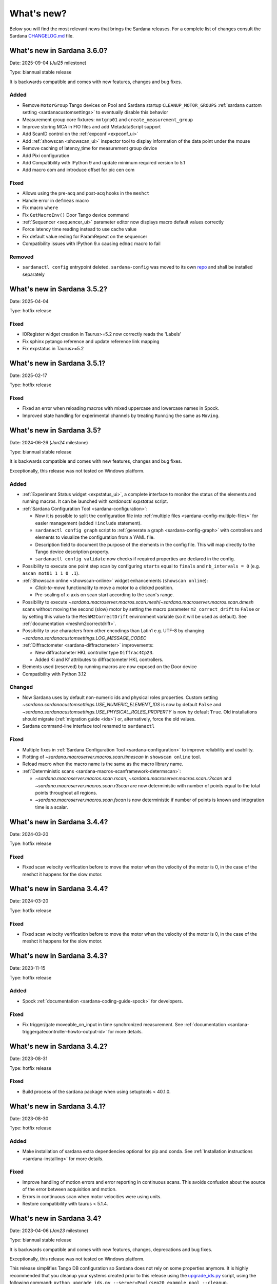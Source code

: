 ###########
What's new?
###########

Below you will find the most relevant news that brings the Sardana releases.
For a complete list of changes consult the Sardana `CHANGELOG.md \
<https://gitlab.com/sardana-org/sardana/-/blob/develop/CHANGELOG.md>`_ file.

****************************
What's new in Sardana 3.6.0?
****************************

Date: 2025-09-04 (*Jul25* milestone)

Type: biannual stable release

It is backwards compatible and comes with new features, changes and bug fixes.

Added
=====

* Remove ``MotorGroup`` Tango devices on Pool and Sardana startup ``CLEANUP_MOTOR_GROUPS`` :ref:`sardana custom setting <sardanacustomsettings>` to eventually disable this behavior
* Measurement group core fixtures: ``mntgrp01`` and ``create_measurement_group``
* Improve storing MCA in FIO files and add MetadataScript support
* Add ScanID control on the :ref:`expconf <expconf_ui>`
* Add :ref:`showscan <showscan_ui>` inspector tool to display information of the data point under the mouse
* Remove caching of latency_time for measurement group device
* Add Pixi configuration
* Add Compatibility with IPython 9 and update minimum required version to 5.1
* Add macro com and introduce offset for pic cen com

Fixed
=====

* Allows using the pre-acq and post-acq hooks in the ``meshct``
* Handle error in ``defmeas`` macro
* Fix macro ``where``
* Fix ``GetMacroEnv()`` Door Tango device command
* :ref:`Sequencer <sequencer_ui>` parameter editor now displays macro default values correctly
* Force latency time reading instead to use cache value
* Fix default value reding for ParamRepeat on the sequencer
* Compatibility issues with IPython 9.x causing ``edmac`` macro to fail

Removed
=======

* ``sardanactl config`` entrypoint deleted. ``sardana-config`` was moved to its own `repo <https://gitlab.com/sardana-org/sardana-config>`_ and shall be installed separately

****************************
What's new in Sardana 3.5.2?
****************************

Date: 2025-04-04

Type: hotfix release


Fixed
=====

* IORegister widget creation in Taurus>=5.2 now correctly reads the 'Labels'
* Fix sphinx pytango reference and update reference link mapping
* Fix expstatus in Taurus>=5.2


****************************
What's new in Sardana 3.5.1?
****************************

Date: 2025-02-17

Type: hotfix release


Fixed
=====

* Fixed an error when reloading macros with mixed uppercase and lowercase names in Spock.
* Improved state handling for experimental channels by treating ``Running`` the same as ``Moving``.


**************************
What's new in Sardana 3.5?
**************************

Date: 2024-06-26 (*Jan24* milestone)

Type: biannual stable release

It is backwards compatible and comes with new features, changes and bug fixes.

Exceptionally, this release was not tested on Windows platform.

Added
=====
* :ref:`Experiment Status widget <expstatus_ui>`, a complete interface to monitor the status of the elements and running macros.
  It can be launched with `sardanactl expstatus` script.
* :ref:`Sardana Configuration Tool <sardana-configuration>`:

  * Now it is possible to split the configuration file into :ref:`multiple files <sardana-config-multiple-files>` for 
    easier management (added ``!include`` statement).
  * ``sardanactl config graph`` script to :ref:`generate a graph <sardana-config-graph>` with controllers and 
    elements to visualize the configuration from a YAML file.
  * Description field to document the purpose of the elements in the config file. This will map directly to the Tango device 
    description property.
  * ``sardanactl config validate`` now checks if required properties are declared in the config.

* Possibility to execute one point step scan by configuring ``starts`` equal to ``finals`` and ``nb_intervals = 0``
  (e.g. ``ascan mot01 1 1 0 .1``).
* :ref:`Showscan online <showscan-online>` widget enhancements (``showscan online``):
  
  * *Click-to-move* functionality to move a motor to a clicked position.
  * Pre-scaling of x-axis on scan start according to the scan's range.

* Possibility to execute `~sardana.macroserver.macros.scan.mesh`/`~sardana.macroserver.macros.scan.dmesh` scans without
  moving the second (slow) motor by setting the macro parameter ``m2_correct_drift`` to ``False`` or by setting this value 
  to the ``MeshM2CorrectDrift`` environment variable (so it will be used as default). See :ref:`documentation <meshm2correctdrift>`.
* Possibility to use characters from other encodings than Latin1 e.g. UTF-8 by changing
  `~sardana.sardanacustomsettings.LOG_MESSAGE_CODEC`
* :ref:`Diffractometer <sardana-diffractometer>` improvements:

  * New diffractometer HKL controller type ``Diffrac4Cp23``.
  * Added Ki and Kf attributes to diffractometer HKL controllers.

* Elements used (reserved) by running macros are now exposed on the Door device
* Compatibility with Python 3.12

Changed
=======
* Now Sardana uses by default non-numeric ids and physical roles properties. Custom setting `~sardana.sardanacustomsettings.USE_NUMERIC_ELEMENT_IDS`
  is now by default ``False`` and `~sardana.sardanacustomsettings.USE_PHYSICAL_ROLES_PROPERTY` is now by default ``True``.
  Old installations should migrate (:ref:`migration guide <ids>`) or, alternatively, force the old values.
* Sardana command-line interface tool renamed to ``sardanactl``

Fixed
=====
* Multiple fixes in :ref:`Sardana Configuration Tool <sardana-configuration>` to improve reliability and usability.
* Plotting of `~sardana.macroserver.macros.scan.timescan` in ``showscan online`` tool.
* Reload macro when the macro name is the same as the macro library name.
* :ref:`Deterministic scans <sardana-macros-scanframework-determscan>`:
  
  * `~sardana.macroserver.macros.scan.rscan`, `~sardana.macroserver.macros.scan.r2scan` and
    `~sardana.macroserver.macros.scan.r3scan` are now deterministic with number of points equal to the total points
    throughout all regions.
  * `~sardana.macroserver.macros.scan.fscan` is now deterministic if number of points is known and integration
    time is a scalar.

****************************
What's new in Sardana 3.4.4?
****************************

Date: 2024-03-20

Type: hotfix release


Fixed
=====

* Fixed scan velocity verification before to move the motor when the velocity
  of the motor is 0, in the case of the meshct it happens for the slow motor.

****************************
What's new in Sardana 3.4.4?
****************************

Date: 2024-03-20

Type: hotfix release


Fixed
=====

* Fixed scan velocity verification before to move the motor when the velocity
  of the motor is 0, in the case of the meshct it happens for the slow motor.



****************************
What's new in Sardana 3.4.3?
****************************

Date: 2023-11-15

Type: hotfix release

Added
=====

* Spock :ref:`documentation <sardana-coding-guide-spock>` for developers.

Fixed
=====

* Fix trigger/gate moveable_on_input in time synchronized measurement.
  See :ref:`documentation <sardana-triggergatecontroller-howto-output-id>` for more details.

****************************
What's new in Sardana 3.4.2?
****************************

Date: 2023-08-31

Type: hotfix release

Fixed
=====

* Build process of the sardana package when using setuptools < 40.1.0.

****************************
What's new in Sardana 3.4.1?
****************************

Date: 2023-08-30

Type: hotfix release

Added
=====

* Make installation of sardana extra dependencies optional for pip and conda.
  See :ref:`Installation instructions <sardana-installing>` for more details.

Fixed
=====

* Improve handling of motion errors and error reporting in continuous scans.
  This avoids confusion about the source of the error between acquisition and motion.
* Errors in continuous scan when motor velocities were using units.
* Restore compatibility with taurus < 5.1.4.

**************************
What's new in Sardana 3.4?
**************************

Date: 2023-04-06 (*Jan23* milestone)

Type: biannual stable release

It is backwards compatible and comes with new features, changes, deprecations and bug fixes.

Exceptionally, this release was not tested on Windows platform.

This release simplifies Tango DB configuration so Sardana does not rely on some properties
anymore. It is highly recommended that you cleanup your systems created prior to this release
using the `upgrade_ids.py <https://gitlab.com/sardana-org/sardana/-/blob/develop/scripts/upgrade/upgrade_ids.py>`_
script, using the following command: ``python upgrade_ids.py --server=Pool/sep20_example_pool --cleanup``.

Added
=====

* :ref:`Sardana configuration format and CLI tools <sardana-configuration-format-and-tools>`.
  The format is based on `YAML <https://yaml.org/>`_
  and covers all the Tango DB configuration points.
  The tools can be invoked with the ``sardana config`` script sub-commands
  (temporarily ``sardanacli config`` on Windows):
  
  * ``dump``
  * ``load``
  * ``diff``
  * ``update``
  * ``validate``

  Additionally, Sardana configuration was improved with the following features: 

  * Element names are used instead of numeric *ids*
    when referring to elements in configuration (including Tango DB configuration).
    To enable this feature you need to switch the 
    `~sardana.sardanacustomsettings.USE_NUMERIC_ELEMENT_IDS` flag
    and :ref:`migrate existing systems <ids>`.
    This feature is incompatible with renaming elements at runtime.
  * More self-descriptive configuration of pseudo controllers
    (``physical_roles`` property with role names and ids).
    To enable this feature you need to switch the
    `~sardana.sardanacustomsettings.USE_PHYSICAL_ROLES_PROPERTY` flag.

* Some of the previously existing standalone scripts were unified under one general
  script ``sardana`` (temporarily ``sardanacli`` on Windows) with sub-commands:

  * ``spock``
  * ``macroexecutor``
  * ``sequencer``
  * ``expconf``
  * ``showscan``
  * ``config``

* Scan :ref:`directory <scandir>` or :ref:`file <scanfile>`
  can be automatically changed on every new scan execution
  and its name can be parametrized with the :ref:`scanid`
  environment variable.
* New macros:

  * for configuring moveable limits:
    `~sardana.macroserver.macros.standard.set_user_lim`,
    `~sardana.macroserver.macros.standard.set_dial_lim`
    and `~sardana.macroserver.macros.standard.set_dial_pos`
  * stoppable/abortable `~sardana.macroserver.macros.standard.sleep` 
  * `~sardana.macroserver.macros.standard.set_step_per_unit`
    with an option to update limits

* Macros can be executed programmatically more easily with the new :term:`API` of
  `~sardana.macroserver.macro.Macro.runMacro()`

* Improved macro execution widgets:

  * Import/export history in :ref:`macroexecutor_ui`
  * Exceptions raised during macro execution are showed
    with a pop-up dialog in :ref:`macrobutton`

* Improved `~sardana.macroserver.macros.scan.scanstats` macro:

  * Can be executed independently right after the scan macro
  * N-dimensional scans are supported

* Continuous scans better validate:

  * scan velocity before moving to pre-start position
  * if pre-start move ended correctly

* *Default Pool* concept to macro server to disambiguate macro parameters when
  present in more than one pool. It is configurable with :ref:`defaultpool`
  environment variable.
* Generic data recorders (not file recorders) can be configured with
  :ref:`datarecorder` environment variable.
* :ref:`Scan points in step scans can be repeated based on an arbitrary condition <sardana-users-scan-step>`.
  Configurable with :ref:`generalcondition` environment variable.
* :ref:`Controller plugins tests can now be easily developed <howto-controller-testing>`
  thanks to the sardana core `pytest <pytest.org>`_ fixtures.
* It is now possible to not move certain motors in custom step scans
  developed with `~sardana.macroserver.scan.gscan.SScan`.
* Automatically test sardana with different python versions using `conda <https://conda.io/>`_.

Changed
=======

* :ref:`expconf_ui` measurement group tab by default starts with a simplified view
  instead of showing all the possible configuration options.
* ``showscan`` magic command (in Spock) shows the :ref:`showscan-online`
  instead of :ref:`showscan-offline`

Deprecated
==========

* Some of the standalone scripts:

  * ``spock``
  * ``macroexeutor``
  * ``sequencer``
  * ``showscan``

  in favor of ``sardana`` (temporarily ``sardanacli`` on Windows) script with sub-commands.

* ``showscan online`` magic command (in Spock) in favor of ``showscan`` magic command
* `~sardana.macroserver.macros.standard.set_lim`,
  `~sardana.macroserver.macros.standard.set_lm`
  and `~sardana.macroserver.macros.standard.set_pos` macros in favor of 
  `~sardana.macroserver.macros.standard.set_user_lim`,
  `~sardana.macroserver.macros.standard.set_dial_lim`
  and `~sardana.macroserver.macros.standard.set_dial_pos` macros

Fixed
=====

* Compatibility with Python 3.11.
* Make Spock prompt always visible at the bottom in the secondary session
  (when macros are executed from outside of this Spock session). 
* Pseudo counters with complex hierarchy.
* Changes of controller (plugins) default properties and attribute values
  are now correctly applied.
* :ref:`macrobutton` state correctly reflects exceptions
  raised during macro execution.
* Remove Taurus deprecation warnings

****************************
What's new in Sardana 3.3.8?
****************************

Date: 2022-01-09

Type: hotfix release

Fixed
=====

* Properly stop/abort macros which call other macros when the interrupt
  request was sent while the internal macro was executing either of:

  * *pre-cleanup* and *post-cleanup* hooks
  * macro's `do_backup()` and `do_restore()`

****************************
What's new in Sardana 3.3.7?
****************************

Date: 2022-12-23

Type: hotfix release

Fixed
=====

* Protect against exceptions in hardware acquisition and synchronization
  action starting procedure (exception raised in controller's methods like:
  `StartAll()`, `StartOne()`, etc.). Such exceptions were impeding further
  executions of these actions.


****************************
What's new in Sardana 3.3.6?
****************************

Date: 2022-10-05

Type: hotfix release

Fixed
=====

* Regression introduced in version 3.3.0 causing final padding up to
  `nb_points` after interrupting a `timescan`.

****************************
What's new in Sardana 3.3.5?
****************************

Date: 2022-09-21

Type: hotfix release

Fixed
=====

* Regression introduced in version 3.3.3 causing attributes with
  memorization `MemorizedNoInit` to restore their
  memorized values on the server startup and the `reconfig` execution.
* Allow to reduce size of the `expconf` widget by making the *mode* warning label
  wrap its text when there is not enough space.

****************************
What's new in Sardana 3.3.4?
****************************

Date: 2022-09-06

Type: hotfix release

Fixed
=====

* Regression introduced in version 3.2.1 causing deadlocks in
  macros which use disposable `taurus.Device()` objects.
* `macroexecutor` and `sequencer` widget compatibility with Python 3.10

****************************
What's new in Sardana 3.3.3?
****************************

Date: 2022-08-10 (*Jul22* milestone)

Type: biannual stable release

It is backwards compatible and comes with new features, changes and bug fixes.

Added
=====

* *View* and *Edit* alternative use modes of :ref:`expconf_ui`. These modes let
  avoid annoying pop-ups with external changes e.g. when experiment configuration was
  changed programmatically by a macro.
* Allow to **not acquire** the last point in :ref:`sardana-users-scan-continuous`
  (by specifying negative value of ``nr_interv`` macro parameters e.g.
  ``ascanct mot01 0 3 -3 1`` will acquire only 3 scan points).
  This enables scans composed from only one scan point and does not extend the motion
  range beyond the point that was requested as the final position plus the necessary
  deceleration range.
* `~sardana.macroserver.macros.scan.rscanct` macro - continuous scan with multiple regions.
* `~sardana.macroserver.macros.expert.reconfig` macro - reconfigure a single axis element
  or the whole controller. Reconfiguration consists of the element initialization
  and application of memorized attribute values.
* Recalculate and set software limits in the
  `~sardana.macroserver.macros.standard.set_user_pos` macro.
* Fully stop :ref:`macro sequences in Spock <sardana-spock-sequences>`
  (*multiline input* macro execution) with ``Ctrl+c`` by propagating
  `KeyboardInterrupt` exception.
* Possibility to use spectrum attributes in :ref:`sardana-users-scan-snapshot`
  in SPEC recorder.
* Improved *instruments* usage experience:

  * Show NeXus class in the `~sardana.macroserver.macros.lists.lsi` macro
  * Add `~sardana.macroserver.macros.expert.definstr` macro for defining new instruments

* Fix order of :ref:`sardana-controller-howto-controller-memorized`.
* :ref:`Trigger/gate coupled and multiplexor modes in position domain <sardana-triggergatecontroller-howto-output-id>`.
* Allow to load :ref:`sardanacustomsettings` from `.ini` configuration files.

Changed
=======

* `~sardana.macroserver.macros.scan.timescan` first parameter from ``nr_interv``
  to ``nb_points`` what results in one acquisition less during the scan.
* Allow to execute new macros during :ref:`sardana-macro-handling-macro-stop-and-abort`.
* `~sardana.pool.controller.TriggerGateController` API: `~sardana.pool.controller.Synchronizer.PreSynchOne()`
  and `~sardana.pool.controller.Synchronizer.SynchOne()` receive
  synchronization description in position domain in :term:`dial position` instead of
  :term:`user position`. The old way was maintained for backwards compatibility but is
  **deprecated**.

Fixed
=====

* Corruption of move targets leading to wrong movements, especially affecting
  motor groups - some motors were erroneously sent to 0.
* Decouple attribute default values from memorized values i.e. changes of the
  attribute default values in the controller code will take effect.
* Issues with aborting :ref:`sardana-users-scan-continuous`.
* Avoid hung :ref:`sardana-acquisition-measgrp` with hardware synchronization
  when working with extended timeout.

Removed
=======

* *Hard links* in NXscan HDF5 files ``measurement`` group pointing to 
  ``measurement/pre_scan_snapshot`` items. Optionally could be re-introduced as
  *soft links* using `~sardana.sardanacustomsettings.NXSCANH5_RECORDER_LINK_PRE_SCAN_SNAPSHOT`.
* *Auto-update* mode in :ref:`expconf_ui` in favor of the *View* mode.
* Master timer/monitor from measurement group configuration. Measurement group
  configurations with master timer/monitor are still supported but are **deprecated**.

****************************
What's new in Sardana 3.2.1?
****************************

Date: 2022-03-21

Type: hotfix release

Fixed
=====

* Make Sardana compatible with Python 3.10.
* Regression introduced in Sardana 3.2.0 causing hangs on motion/acquisition start.
* Macro plotting for matplotlib < 3.

  
**************************
What's new in Sardana 3.2?
**************************

Date: 2022-01-31 (*Jul21* milestone)

Type: biannual stable release

It is backwards compatible and comes with new features, changes and bug fixes.

Added
=====

* Possibility to *release* hung operations e.g. motion or acquisition hung due to a hung hardware
  controller. Such a release could be issued, for example, from Spock using further 
  :kbd:`Control+c` in the process of :ref:`sardana-spock-stopping`.
* `~sardana.macroserver.macros.scan.rscan`, `~sardana.macroserver.macros.scan.r2scan`
  and `~sardana.macroserver.macros.scan.r3scan` scan macros (formerly available as examples
  under different names `regscan`, `reg2scan` and `reg3scan`). These macros were enahnced with
  the standard scan *hooks* and *scan data* support and fixed so the `region_nr_intervals`
  macro parameter type is now an `int` and the `integ_time` macro parameter was moved to the end.
* Possibility to disable overshoot correction in continuous scans using the
  :ref:`scanovershootcorrection` environment variable.
* Print in form of a table relevant motion parameters: acceleration, velocity, etc. used during
  continuous scans before the scan starts.
* `macro_start_time` dataset in `NXscan` (HDF5, NeXus) data file which contains the scan macro
  execution start timestamp in addition to already existing `start_time` dataset which contains
  the scan measurement start timestamp.
* Possibility to change *custom data* format e.g.: `#UVAR`, `#C`, etc. in the SPEC data file
* `~sardana.macroserver.macros.lists.lsp` macro to list Pools the MacroServer is connected to
* Improve error handling for state read in `~sardana.macroserver.macros.standard.mv` family macros
  and step scan macros.
* History log of motor attributes (sign, offset and step_per_unit) changes.
* Validate new limit values before applying them in `~sardana.macroserver.macros.standard.set_lim`
  and `~sardana.macroserver.macros.standard.set_lm` macros.

Changed
=======

* Execute `post-scan` hooks also in case an exception occurs during the scan execution.
* Default SPEC recorder *custom data* format: `#C` -> `#UVAR`

Fixed
=====

* *Memory leaks* in scans.
* Deletion of Pool element now checks if dependent elements exists. For example, if you delete 
  a motor it will be checked if any pseudo motor depends on it and eventually it will prevent
  the deletion.
* Several issues with stopping macros:

  * Remove annoying info messages of stopping instruments when stopping macros  
  * Stop motion only once in scans
  * Stop/abort element in `~sardana.macroserver.macros.standard.ct` macro when used directly
    with a channel instead of a measurement group
  * Allow aborting macros without prior stopping of them

* Allow to recreate measurement group with the same name but other channels at runtime.
* :ref:`showscan-offline` widget is again usable.
* Avoid problems with duplicated entries in :ref:`sardana-users-scan-snapshot`
* Spock prompt informs when the Door is offline i.e. MacroServer server is not running.
* Make MeasurementGroup state readout evaluate states of the involved elements
* Prevent start of operation e.g. motion or acquisition when the element is not ready.
* Fix restoring velocity in software (`~sardana.macroserver.macros.scan.ascanc`) continuous scans.
* Ensure controller, element and group state are set to Fault and details are reported in the status
  whenever plugin code i.e. controller library, is missing.  
* Hang of IPython when :ref:`sardana-macro-input` gives timeout
* Allow running Spock without an X-session on Linux.
* `~sardana.macroserver.macros.scan.amultiscan` macro parameters interpretation
* Respect measurement group `enabled` configuration  in `~sardana.macroserver.macros.standard.uct` macro
* `~sardana.macroserver.macros.expconf.set_meas_conf` macro when setting *plot axes* on all channels
* :ref:`sequencer_ui` widget action buttons (new, save and play) state (enabled/disabled)
* Make :ref:`pmtv` relative move combobox accept only positive numbers.
* `post_mortem` Spock's magic command which is useful for debugging problems.


****************************
What's new in Sardana 3.1.3?
****************************

Date: 2021-09-17

Type: hotfix release

Fixed
=====

- Regression introduced in Sardana 3.0.3 affecting grouped move/scan of pseudo
  motors proceeding from the same controller e.g. slit's gap and offset, HKL pseudo motors.
  Such a grouped move was only sending set possition to the first pseudo motor.
- Regression introduced in Sardana 3.1.2 affecting custom continuous scans composed from
  waypoints with non-homogeneous number of points. Such scans were producing erroneuous
  number of points due to an error in the final padding logic.

****************************
What's new in Sardana 3.1.2?
****************************

Date: 2021-08-02

Type: hotfix release

Fixed
=====

- Avoid *memory leak* in continuous scans (``ascanct``, ``meshct``, etc.).
  The MacroServer process memory was growing on each scan execution by the
  amount corresponding to storing in the memory the scan data.

****************************
What's new in Sardana 3.1.1?
****************************

Date: 2021-06-11

Type: hotfix release

Fixed
=====

- Correctly handle stop/abort of macros e.g. ``Ctrl+c`` in Spock in case
  the macro was executing another hooked macros e.g. a scan executing a general
  hook.

**************************
What's new in Sardana 3.1?
**************************

Date: 2021-05-17 (*Jan21* milestone)

Type: biannual stable release

It is backwards compatible and comes with new features, changes and bug fixes.

.. note::

    This release, in comparison to the previous ones, brings significant
    user experience improvements when used on Windows.

Added
=====

- *HDF5 write session*, in order to avoid the file locking problems and to introduce
  the SWMR mode support. It enables safe introspection e.g.: using data
  analysis tools like PyMCA or silx, custom scripts, etc. of the scan data files
  written in the `HDF5 data format <https://www.hdfgroup.org/solutions/hdf5/>`_
  while scanning.
  You can control the session using e.g.:
  `~sardana.macroserver.macros.h5storage.h5_start_session` and
  `~sardana.macroserver.macros.h5storage.h5_end_session` macros
  or the `~sardana.macroserver.macros.h5storage.h5_write_session`
  context manager.
  More information in the :ref:`NXscanH5_FileRecorder documentation \
  <sardana-users-scan-data-storage-nxscanh5_filerecorder>`
- *scan information* and *scan point* forms to the *showscan online* widget.
  See example in the :ref:`showscan online screenshot \
  <showscan-online-infopanels-figure>`.
- Handle `pre-move` and `post-move` hooks by: `mv`, `mvr`, `umv`, `umvr`,
  `br` and `ubr` macros.
  You may use `~sardana.sardanacustomsettings.PRE_POST_MOVE_HOOK_IN_MV`
  for disabling these hooks.
- Include trigger/gate (synchronizer) elements in the per-measurement preparation.
  This enables possible dead time optimization in hardware synchronized step scans.
  More information in the :ref:`How to write a trigger/gate controller documentation \
  <sardana-TriggerGateController-howto-prepare>`.
- :ref:`scanuser` environment variable.
- Support to `PosFormat` :ref:`ViewOption <sardana-spock-viewoptions>` in `umv` macro.
- Avoid double printing of user units in :ref:`pmtv`: read widget and
  units widget.
- Print of allowed :ref:`sardana-macros-hooks` when :ref:`sardana-spock-gettinghelp`
  on macros in Spock.
- Documentation:

    - :ref:`sardana-1dcontroller-howto` and :ref:`sardana-2dcontroller-howto`
    - :ref:`sardana-countertimercontroller` now contains the `SEP18 \
      <http://www.sardana-controls.org/sep/?SEP18.md>`_ concepts.
    - Properly :ref:`sardana-macro-exception-handling` in macros in order
      to not interfere with macro stopping/aborting
    - :ref:`faq_how_to_access_tango_from_macros_and_controllers`
    - Update :ref:`Installation instructions <sardana-installing>`

Changed
=======

- Experimental channel's shape is now considered as a result of the configuration
  e.g. RoI, binning, etc. and not part of the measurement group configuration:

  - Added :ref:`shape controller axis parameter (plugin) <sardana-2dcontroller-general-guide-shape>`,
    `shape` experimental channel attribute (kernel)
    and `Shape` Tango attribute to the experimental channels
  - **Removed** the *shape* column from the measurement group's configuration panel
    in :ref:`expconf_ui`.

Fixed
=====

- Sardana server (standalone) startup is more robust.
- Storing string values in *datasets*, *pre-scan snapshot* and *custom data*
  in :ref:`sardana-users-scan-data-storage-nxscanh5_filerecorder`.
- Stopping/aborting grouped movement when backlash correction would be applied.
- Randomly swapping target positions in grouped motion when moveables proceed
  from various Device Pool's.
- Enables possible dead time optimization in `mesh` scan macro by executing
  :ref:`per measurement preparation <sardana-macros-scanframework-determscan>`.
- Continuously read experimental channel's value references in hardware
  synchronized acquisition instead of reading only once at the end.
- Problems when :ref:`sardana-controller-howto-change-default-interface` of standard attributes
  in controllers e.g. shape of the pseudo counter's Value attribute.
- :ref:`sequencer_ui` related bugs:

    * Fill Macro's `parent_macro` in case of executing XML hooks in sequencer
    * Problems with macro id's when executing sequences loaded from *plain text* files with spock syntax
    * Loading of sequences using macro functions from *plain text* files with spock syntax
- Apply position formatting (configured with `PosFormat`
  :ref:`ViewOption <sardana-spock-viewoptions>`) to the limits in the `wm` macro.
